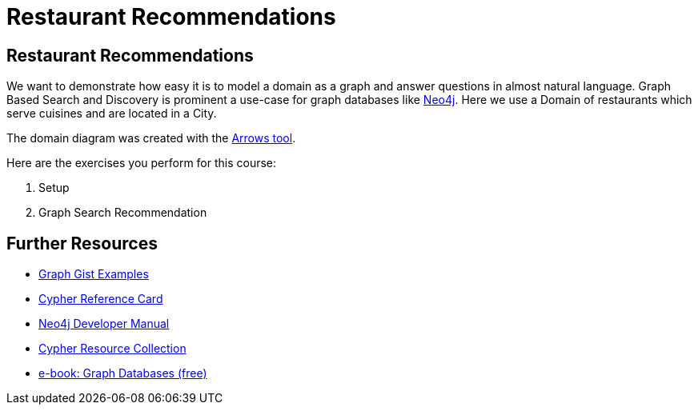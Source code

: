= Restaurant Recommendations
:imagesdir: ../images

== Restaurant Recommendations

We want to demonstrate how easy it is to model a domain as a graph and answer questions in almost natural language.
Graph Based Search and Discovery is prominent a use-case for graph databases like http://neo4j.com[Neo4j].
Here we use a Domain of restaurants which serve cuisines and are located in a City.

The domain diagram was created with the http://www.apcjones.com/arrows/#[Arrows tool].

Here are the exercises you perform for this course:

. pass:a[<a play-topic='{guides}/01.html'>Setup</a>]
. pass:a[<a play-topic='{guides}/02.html'>Graph Search Recommendation</a>]

== Further Resources

* http://neo4j.com/graphgists[Graph Gist Examples]
* http://neo4j.com/docs/stable/cypher-refcard/[Cypher Reference Card]
* http://neo4j.com/docs/developer-manual/current/#cypher-query-lang[Neo4j Developer Manual]
* http://neo4j.com/developer/resources#_neo4j_cypher_resources[Cypher Resource Collection]
* http://graphdatabases.com[e-book: Graph Databases (free)]

ifdef::env-guide[]
pass:a[<a play-topic='{guides}/01.html'>Continue to Exercise 1: Setup</a>]
endif::[]
